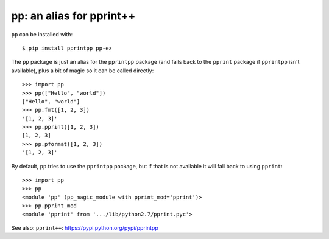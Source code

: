 ``pp``: an alias for pprint++
=============================

``pp`` can be installed with::

    $ pip install pprintpp pp-ez

The ``pp`` package is just an alias for the ``pprintpp`` package (and falls back
to the ``pprint`` package if ``pprintpp`` isn't available), plus a bit of magic
so it can be called directly::

    >>> import pp
    >>> pp(["Hello", "world"])
    ["Hello", "world"]
    >>> pp.fmt([1, 2, 3])
    '[1, 2, 3]'
    >>> pp.pprint([1, 2, 3])
    [1, 2, 3]
    >>> pp.pformat([1, 2, 3])
    '[1, 2, 3]'

By default, ``pp`` tries to use the ``pprintpp`` package, but if that is not
available it will fall back to using ``pprint``::

    >>> import pp
    >>> pp
    <module 'pp' (pp_magic_module with pprint_mod='pprint')>
    >>> pp.pprint_mod
    <module 'pprint' from '.../lib/python2.7/pprint.pyc'>


See also: ``pprint++``: https://pypi.python.org/pypi/pprintpp
